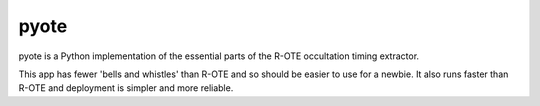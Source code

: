 pyote
=====

pyote is a Python implementation of the essential parts of the R-OTE occultation timing extractor.

This app has fewer 'bells and whistles' than R-OTE and so should be easier to use for a newbie.
It also runs faster than R-OTE and deployment is simpler and more reliable.
